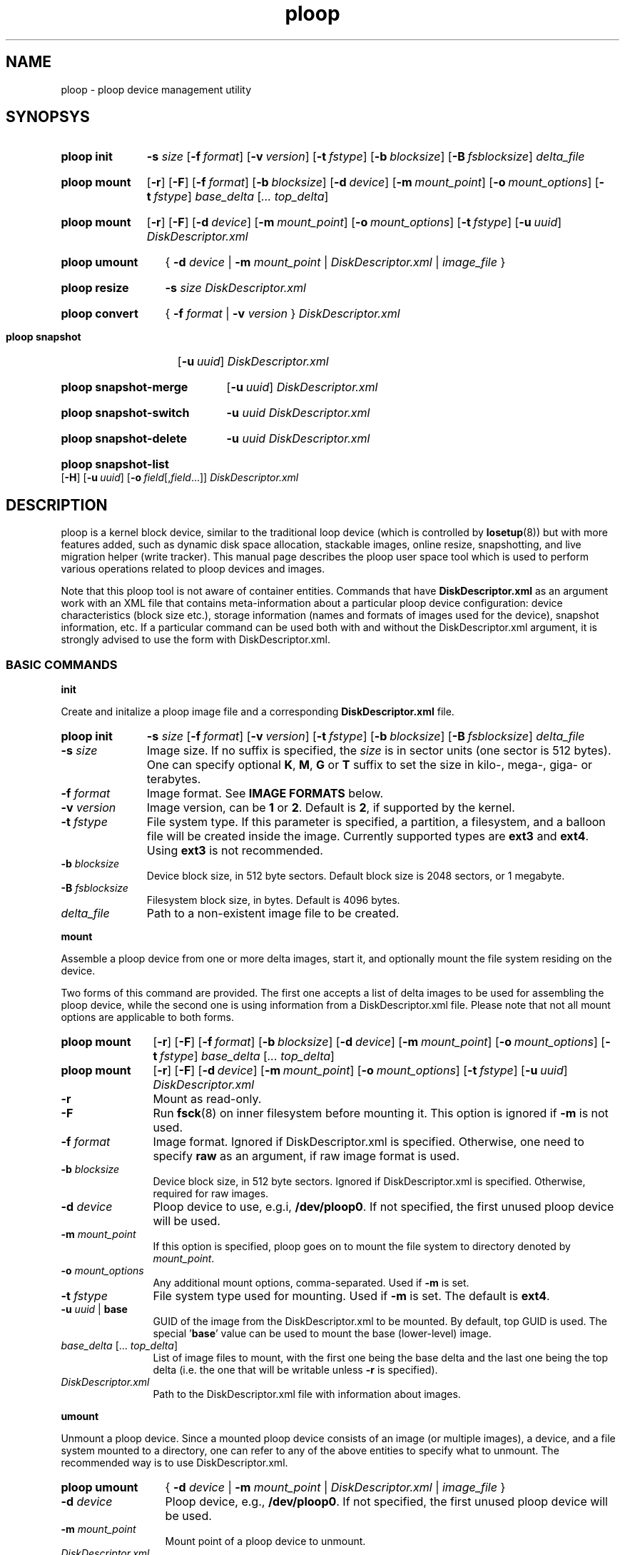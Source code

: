 .\" Stolen from groff's an-ext.tmac as of 2012-Mar-05
.nr mS 0
.
.
.\" Declare start of command synopsis.  Sets up hanging indentation.
.de SY
.  ie !\\n(mS \{\
.    nh
.    nr mS 1
.    nr mA \\n(.j
.    ad l
.    nr mI \\n(.i
.  \}
.  el \{\
.    br
.    ns
.  \}
.
.  nr mT \w'\fB\\$1\fP\ '
.  HP \\n(mTu
.  B "\\$1"
..
.
.
.\" End of command synopsis.  Restores adjustment.
.de YS
.  in \\n(mIu
.  ad \\n(mA
.  hy \\n(HY
.  nr mS 0
..
.
.
.\" Declare optional option.
.de OP
.  ie \\n(.$-1 \
.    RI "[\fB\\$1\fP" "\ \\$2" "]"
.  el \
.    RB "[" "\\$1" "]"
..
.
.
.\" Start example.
.de EX
.  nr mE \\n(.f
.  nf
.  nh
.  ft CW
..
.
.
.\" End example.
.de EE
.  ft \\n(mE
.  fi
.  hy \\n(HY
..
.
.de SS3
.sp \\n[PD]u
.ft \\*[HF]
.ps \\n[PS-SS]u
.in \\n[IN]u
.ne (2v + 1u)
.if \\n[.$] \&\\$*
..
.
.TH ploop 8 "28 June 2013" "OpenVZ" "Containers"
.SH NAME
ploop \- ploop device management utility
.SH SYNOPSYS
.SY ploop\ init
.B -s
.I size
.OP -f format
.OP -v version
.OP -t fstype
.OP -b blocksize
.OP -B fsblocksize
.I delta_file
.YS
.SY ploop\ mount
.OP -r
.OP -F
.OP -f format
.OP -b blocksize
.OP -d device
.OP -m mount_point
.OP -o mount_options
.OP -t fstype
.I base_delta
.RI [ .\|.\|.
.IR top_delta ]
.YS
.SY ploop\ mount
.OP -r
.OP -F
.OP -d device
.OP -m mount_point
.OP -o mount_options
.OP -t fstype
.OP -u uuid\fR | \fBbase\fR
.\" .OP -c component
.I DiskDescriptor.xml
.YS
.SY ploop\ umount
{
.B -d
.I device
|
.B -m
.I mount_point
|
.I DiskDescriptor.xml
|
.I image_file
}
.YS
.SY ploop\ resize
.B -s
.I size
.I DiskDescriptor.xml
.YS
.SY ploop\ convert
{
.B -f
.I format
|
.B -v
.I version
}
.I DiskDescriptor.xml
.YS
.SY ploop\ snapshot
.OP -u uuid
.I DiskDescriptor.xml
.YS
.SY ploop\ snapshot-merge
.OP -u uuid\fR | \fB-A
.I DiskDescriptor.xml
.YS
.SY ploop\ snapshot-switch
.B -u
.I uuid
.I DiskDescriptor.xml
.YS
.SY ploop\ snapshot-delete
.B -u
.I uuid
.I DiskDescriptor.xml
.YS
.SY ploop\ snapshot-list
.OP -H
.OP -u uuid
.OP -o field\fR[,\fIfield\fR...]
.I DiskDescriptor.xml
.YS

.SH DESCRIPTION

ploop is a kernel block device, similar to the traditional loop device
(which is controlled by \fBlosetup\fR(8))
but with more features added, such as dynamic disk space allocation,
stackable images, online resize, snapshotting, and live migration helper
(write tracker). This manual page describes the ploop user space tool
which is used to perform various operations related to ploop devices
and images.

Note that this ploop tool is not aware of container entities. Commands that
have \fBDiskDescriptor.xml\fR as an argument work with an XML file
that contains meta-information about a particular ploop device
configuration: device characteristics (block size etc.),
storage information (names and formats of images used for the device),
snapshot information, etc. If a particular command can be used both
with and without the DiskDescriptor.xml argument, it is strongly advised
to use the form with DiskDescriptor.xml.

.SS BASIC COMMANDS
.P
.SS3 init
.P
Create and initalize a ploop image file and a corresponding
.B DiskDescriptor.xml
file.

.SY ploop\ init
.B -s
.I size
.OP -f format
.OP -v version
.OP -t fstype
.OP -b blocksize
.OP -B fsblocksize
.I delta_file
.YS

.IP "\fB-s\fR \fIsize\fR"
Image size. If no suffix is specified, the \fIsize\fR is in sector units
(one sector is 512 bytes). One can specify optional \fBK\fR, \fBM\fR,
\fBG\fR or \fBT\fR suffix to set the size in kilo-, mega-, giga- or terabytes.
.IP "\fB-f\fR \fIformat\fR"
Image format. See \fBIMAGE FORMATS\fR below.
.IP "\fB-v\fR \fIversion\fR"
Image version, can be \fB1\fR or \fB2\fR. Default is \fB2\fR, if supported
by the kernel.
.IP "\fB-t\fR \fIfstype\fR"
File system type. If this parameter is specified, a partition,
a filesystem, and a balloon file will be created inside the image.
Currently supported types are \fBext3\fR and \fBext4\fR.
Using \fBext3\fR is not recommended.
.IP "\fB-b\fR \fIblocksize\fR"
Device block size, in 512 byte sectors. Default block size is 2048 sectors,
or 1 megabyte.
.IP "\fB-B\fR \fIfsblocksize\fR"
Filesystem block size, in bytes. Default is 4096 bytes.
.IP \fIdelta_file\fR
Path to a non-existent image file to be created.
.P
.SS3 mount
.P
Assemble a ploop device from one or more delta images, start it,
and optionally mount the file system residing on the device.

Two forms of this command are provided. The first one accepts
a list of delta images to be used for assembling the ploop device,
while the second one is using information from a DiskDescriptor.xml
file. Please note that not all mount options are applicable to both
forms.

.SY ploop\ mount
.OP -r
.OP -F
.OP -f format
.OP -b blocksize
.OP -d device
.OP -m mount_point
.OP -o mount_options
.OP -t fstype
.I base_delta
.RI [ .\|.\|.
.IR top_delta ]
.YS

.SY ploop\ mount
.OP -r
.OP -F
.OP -d device
.OP -m mount_point
.OP -o mount_options
.OP -t fstype
.OP -u uuid\fR | \fBbase\fR
.\" .OP -c component
.I DiskDescriptor.xml
.YS

.IP \fB-r\fR
Mount as read-only.
.IP \fB-F\fR
Run \fBfsck\fR(8) on inner filesystem before mounting it. This option
is ignored if \fB-m\fR is not used.
.IP "\fB-f\fR \fIformat\fR"
Image format.
Ignored if DiskDescriptor.xml is specified. Otherwise,
one need to specify \fBraw\fR as an argument, if raw image format is used.
.IP "\fB-b\fR \fIblocksize\fR"
Device block size, in 512 byte sectors.
Ignored if DiskDescriptor.xml is specified. Otherwise,
required for raw images.
.IP "\fB-d\fR \fIdevice\fR"
Ploop device to use, e.g.i, \fB/dev/ploop0\fR. If not specified,
the first unused ploop device will be used.
.IP "\fB-m \fImount_point\fR
If this option is specified, ploop goes on to mount the file system to
directory denoted by \fImount_point\fR.
.IP "\fB-o\fR \fImount_options\fR"
Any additional mount options, comma-separated. Used if \fB-m\fR is set.
.IP "\fB-t\fR \fIfstype\fR"
File system type used for mounting. Used if \fB-m\fR is set.
The default is \fBext4\fR.
.IP "\fB-u\fR \fIuuid\fR | \fBbase\fR"
GUID of the image from the DiskDescriptor.xml to be mounted. By
default, top GUID is used. The special '\fBbase\fR' value can be used
to mount the base (lower-level) image.
.\" FIXME describe component name
.IP "\fIbase_delta\fR [.\|.\|. \fItop_delta\fR]"
List of image files to mount, with the first one being the base
delta and the last one being the top delta (i.e. the one that
will be writable unless \fB-r\fR is specified).
.IP "\fIDiskDescriptor.xml\fR"
Path to the DiskDescriptor.xml file with information about images.
.P
.SS3 umount
.P
Unmount a ploop device. Since a mounted ploop device consists of
an image (or multiple images), a device, and a file system mounted to a
directory, one can refer to any of the above entities to
specify what to unmount. The recommended way is to use DiskDescriptor.xml.

.SY ploop\ umount
{
.B -d
.I device
|
.B -m
.I mount_point
|
.I DiskDescriptor.xml
|
.I image_file
}
.YS
.IP "\fB-d\fR \fIdevice\fR"
Ploop device, e.g., \fB/dev/ploop0\fR. If not specified,
the first unused ploop device will be used.
.IP "\fB-m \fImount_point\fR
Mount point of a ploop device to unmount.
.IP \fIDiskDescriptor.xml\fR
Path to the DiskDescriptor.xml file with information about images.
.IP \fIimage_file\fR
Path to a mounted image file.
.P
.SS3 resize
.P
Resize a ploop image. Online resize is supported, and the tool can
either grow or shrink the ploop image and the underlying file system.

.SY ploop\ resize
.B -s
.I size
.I DiskDescriptor.xml
.YS

.IP "\fB-s\fR \fIsize\fR"
Image size. If no suffix is specified, \fIsize\fR is in sector units
(one sector is 512 bytes). One can specify optional \fBK\fR, \fBM\fR,
\fBG\fR or \fBT\fR suffix to set the size in kilo-, mega-, giga- or terabytes.
.IP \fIDiskDescriptor.xml\fR
Path to the DiskDescriptor.xml file with information about images.
.P
.SS3 convert
.P
Convert ploop image format or version.

.SY ploop\ convert
{
.B -f
.I format
|
.B -v
.I version
}
.I DiskDescriptor.xml
.YS
.IP "\fB-f\fR \fIformat\fR"
Image format. See \fBIMAGE FORMATS\fR below.
.IP "\fB-v\fR \fIversion\fR"
Image version, can be \fB1\fR or \fB2\fR. Only offline image version
conversion is supported.
.P
.SS3 snapshot
.P
Create a ploop snapshot.

.SY ploop\ snapshot
.OP -u uuid
.I DiskDescriptor.xml
.YS

.IP "\fB-u\fR \fIuuid\fR"
Specify a \fIuuid\fR for a new snapshot. If option is not given,
uuid is generated automatically. To generate uuid manually, one can use
the \fBuuidgen\fR(1) utility. Note that UUID must be enclosed in
curly brackets.
.P
.SS3 snapshot-merge
.P
Merge a snapshot with its parent.

.SY ploop\ snapshot-merge
.OP -u uuid\fR | \fB-A
.I DiskDescriptor.xml
.YS

.IP "\fB-u\fR \fIuuid\fR"
Specify a snapshot \fIuuid\fR to merge.
If this option is not specified, the top delta will be used.
.IP \fB-A\fR
Merge all snapshots down to base delta. If some snapshots have more than
a single child, they will be impossible to merge.
.P
.SS3 snapshot-switch
.P
Switch to the specified snapshot. This operation can only be performed while
ploop is not running (i.e. is unmounted). The current top delta image will be
removed.

.SY ploop\ snapshot-switch
.B -u
.I uuid
.I DiskDescriptor.xml
.YS

.IP "\fB-u\fR \fIuuid\fR"
Specify a snapshot \fIuuid\fR to switch to.
.P
.SS3 snapshot-delete
.P
Delete the specifed snapshot. This operation can only be performed if the
specified snapshot is not active. In case snapshot doesn't have any
children, it will simply be removed. In case snapshot has a single child,
it will be merged to that child. Deleting a snapshot that has multiple children
is currently not supported (but can be performed manually in an iterative
fashion).

.SY ploop\ snapshot-delete
.B -u
.I uuid
.I DiskDescriptor.xml
.YS

.IP "\fB-u\fR \fIuuid\fR"
Specify a snapshot \fIuuid\fR to be deleted.
.P
.SS3 snapshot-list
.P
List available snapshots.

.SY ploop\ snapshot-list
.OP -H
.OP -u uuid
.OP -o field\fR[,\fIfield\fR...]
.I DiskDescriptor.xml
.YS

.IP "\fB-H\fR, \fB--no-header\fR"
Suppress displaying the header row. Usable for scripts.
.IP "\fB-u\fR, \fB--uuid\fR, \fB--id\fR \fIuuid\fR"
Filter the output to a specified \fIuuid\fR.
.IP "\fB-o\fR, \fB--output\fR \fIfield\fR[,\fIfield\fR...]"
Display only the specified \fIfield\fRs. Possible fields are:
.br
\(bu \fBuuid\fR		- snapshot's UUID;
.br
\(bu \fBparent_uuid\fR	- snapshot's parent UUID;
.br
\(bu \fBcurrent\fR	- if this snapshot is the current one;
.br
\(bu \fBfname\fR	- snapshot image file name.

.SS ADVANCED COMMANDS
.P
.SS3 shapshot
.P
.SY ploop\ snapshot
.OP -F
.OP -d device
.I image_file
.YS

.IP \fB-F\fR
Freeze filesystem before making a snapshot. If the option is not given,
the file system will not be frozen and snapshot will have an inconsistent file
system. If you need a quick snapshot, do not use this option. Journal will be
replayed when you mount the snapshot.
.IP "\fB-d\fR \fIdevice\fR"
Ploop device, e.g., \fB/dev/ploop0\fR.
.IP \fIimage_file\fR
Path to a file to write a new snapshot to. If this file already exists,
\fBploop snapshot\fR will exit with an error.

.SH IMAGE FORMATS
The following image formats are currently supported.
.TP
.B raw
Raw format, with 1:1 mapping between the image file and the ploop device.
.TP
.BR ploop1 ,\  expanded
Expanded format. The image will grow according to the needs of the underlying
file system. This format is the default.
Names '\fBploop1\fR' and '\fBexpanded\fR' are aliases.
.TP
.B preallocated
This is the same as '\fBploop1\fR' or '\fBexpanded\fR', the only difference is
all the file blocks are allocated during creation.

.SH SEE ALSO
.BR vzctl (8).
